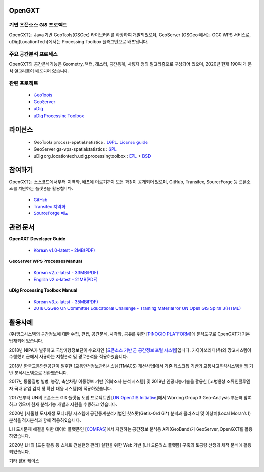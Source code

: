 OpenGXT
===============


기반 오픈소스 GIS 프로젝트
-----------------------------

OpenGXT는 Java 기반 GeoTools(OSGeo) 라이브러리를 확장하여 개발되었으며, GeoServer (OSGeo)에서는 OGC WPS 서비스로, uDig(LocationTech)에서는 Processing Toolbox 플러그인으로 배포됩니다.


.. image:: images/related-projects.png


주요 공간분석 프로세스
-----------------------------

OpenGXT의 공간분석기능은 Geometry, 벡터, 래스터, 공간통계, 사용자 정의 알고리즘으로 구성되어 있으며, 2020년 현재 190여 개 분석 알고리즘이 배포되어 있습니다.


.. image:: images/process-categories.png


관련 프로젝트
-----------------

  - `GeoTools <http://geotools.org>`_
  - `GeoServer <http://geoserver.org>`_
  - `uDig <http://locationtech.org/projects/technology.udig>`_  
  - `uDig Processing Toolbox <https://github.com/mangosystem/opengxt-udig-plugin>`_  



라이선스
=========

  - GeoTools process-spatialstatistics : `LGPL <http://www.gnu.org/licenses/lgpl.html>`_. `License guide <http://docs.geotools.org/latest/userguide/welcome/license.html>`_  
  - GeoServer gs-wps-spatialstatistics : `GPL <http://www.gnu.org/licenses/old-licenses/gpl-2.0.html>`_  
  - uDig org.locationtech.udig.processingtoolbox : `EPL <http://www.eclipse.org/legal/epl-v10.html>`_ + `BSD <http://udig.refractions.net/files/bsd3-v10.html>`_  



참여하기
============

OpenGXT는 소스코드에서부터, 지역화, 배포에 이르기까지 모든 과정이 공개되어 있으며, GitHub, Transifex, SourceForge 등 오픈소스를 지원하는 플랫폼을 활용합니다.

  - `GitHub <https://github.com/mangosystem/opengxt>`_  
  - `Transifex 지역화 <https://www.transifex.com/mangosystem/opengxt>`_  
  - `SourceForge 배포 <https://sourceforge.net/projects/opengxt>`_  



관련 문서
============

**OpenGXT Developer Guide**

  - `Korean v1.0-latest - 2MB(PDF) <https://github.com/mangosystem/opengxt/blob/master/docs/manual/GeoTools_Process_1.0_Developer_Guide_ko_v.1.latest.pdf>`_  


**GeoServer WPS Processes Manual**

  - `Korean v2.x-latest - 33MB(PDF) <https://github.com/mangosystem/opengxt/blob/master/docs/manual/GeoServer_WPS_1.0_User_Manual_ko_v.2.latest.pdf>`_  
  - `English v2.x-latest - 21MB(PDF) <https://github.com/mangosystem/opengxt/blob/master/docs/manual/GeoServer_WPS_1.0_User_Manual_en_v.2.latest.pdf>`_  


**uDig Processing Toolbox Manual**

  - `Korean v3.x-latest - 35MB(PDF) <https://github.com/mangosystem/opengxt-udig-plugin/blob/master/docs/manual/uDig_ProcessingToolbox_1.0_User_Manual_ko_v.3.latest.pdf>`_  
  - `2018 OSGeo UN Committee Educational Challenge - Training Material for UN Open GIS Spiral 3(HTML) <https://wiki.osgeo.org/wiki/Training_Material_for_UN_Open_GIS_Spiral_3>`_  



활용사례
============

(주)망고시스템의 공간정보에 대한 수집, 편집, 공간분석, 시각화, 공유를 위한 [`PINOGIO PLATFORM <http://mangosystem.com/download/PINOGIO_PLATFORM-V3.0_PRODUCT_INTRODUCTION.pdf>`_]에 분석도구로 OpenGXT가 기본 탑재되어 있습니다.

.. image:: images/showcase-pinogio.png



2018년 NIPA가 발주하고 국방지형정보단이 수요자인 [`오픈소스 기반 군 공간정보 포털 시스템 <http://nipa.mago3d.net>`_]입니다. 가이아쓰리디(주)와 망고시스템이 수행했고 군에서 사용하는 지형분석 및 경로분석을 적용하였습니다.

.. image:: images/showcase-military.png



2018년 한국교통안전공단이 발주한 [교통안전정보관리시스템(TMACS) 개선사업]에서 기존 데스크톱 기반의 교통사고분석시스템을 웹 기반 분석시스템으로 전환했습니다. 

.. image:: images/showcase-tmacs.png



2017년 동물질병 발병, 농장, 축산차량 이동정보 기반 [역학조사 분석 시스템] 및 2019년 인공지능기술을 활용한 [고병원성 조류인플루엔자 국내 유입 감지 및 확산 대응 시스템]에 적용하였습니다.

.. image:: images/showcase-hpai.png



2017년부터 UN의 오픈소스 GIS 플랫폼 도입 프로젝트인 [`UN OpenGIS Initiative <http://unopengis.org>`_]에서  Working Group 3 Geo-Analysis 부문에 참여하고 있으며 현재 분석기능 개발과 지원을 수행하고 있습니다.

.. image:: images/showcase-un-opengis.png



2020년 [서울형 도시재생 모니터링 시스템에 공간통계분석기법인 핫스팟(Getis-Ord Gi*) 분석과 클러스터 및 이상치(Local Moran’s I) 분석을 격자분석과 함께 적용하였습니다.

.. image:: images/showcase-seoul-regeneration.png



LH 도시문제 해결을 위한 데이터 플랫폼인 [`COMPAS <https://compas.lh.or.kr>`_]에서 지원하는 공간정보 분석용 API(GeoBand)가 GeoServer, OpenGXT를 활용하였습니다.

.. image:: images/showcase-compas-geoband.png



2020년 LH의 [드론 활용 등 스마트 건설현장 관리] 실현을 위한 Web 기반 [LH 드론웍스 플랫폼] 구축의 토공량 산정과 체적 분석에 활용되었습니다.

.. image:: images/showcase-droneworks.png



기타 활용 케이스

.. image:: images/showcase-demo.png


